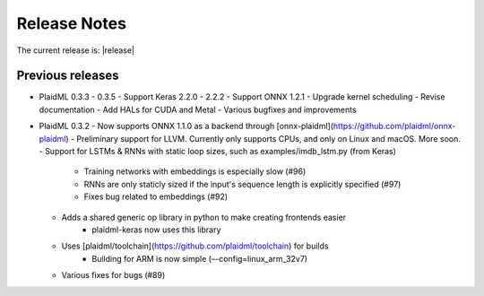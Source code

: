 .. release-notes:

Release Notes
#############

The current release is:  |release|







Previous releases 
=================

* PlaidML 0.3.3 - 0.3.5
  - Support Keras 2.2.0 - 2.2.2
  - Support ONNX 1.2.1
  - Upgrade kernel scheduling
  - Revise documentation
  - Add HALs for CUDA and Metal
  - Various bugfixes and improvements

* PlaidML 0.3.2
  - Now supports ONNX 1.1.0 as a backend through [onnx-plaidml](https://github.com/plaidml/onnx-plaidml)
  - Preliminary support for LLVM. Currently only supports CPUs, and only on Linux and macOS. More soon.
  - Support for LSTMs & RNNs with static loop sizes, such as examples/imdb_lstm.py (from Keras)
    - Training networks with embeddings is especially slow (#96)
    - RNNs are only staticly sized if the input's sequence length is explicitly specified (#97)
    - Fixes bug related to embeddings (#92)
  * Adds a shared generic op library in python to make creating frontends easier
     - plaidml-keras now uses this library
  * Uses [plaidml/toolchain](https://github.com/plaidml/toolchain) for builds
     - Building for ARM is now simple (–-config=linux_arm_32v7)
  * Various fixes for bugs (#89)




.. For example: See also our recent `API changes`_


